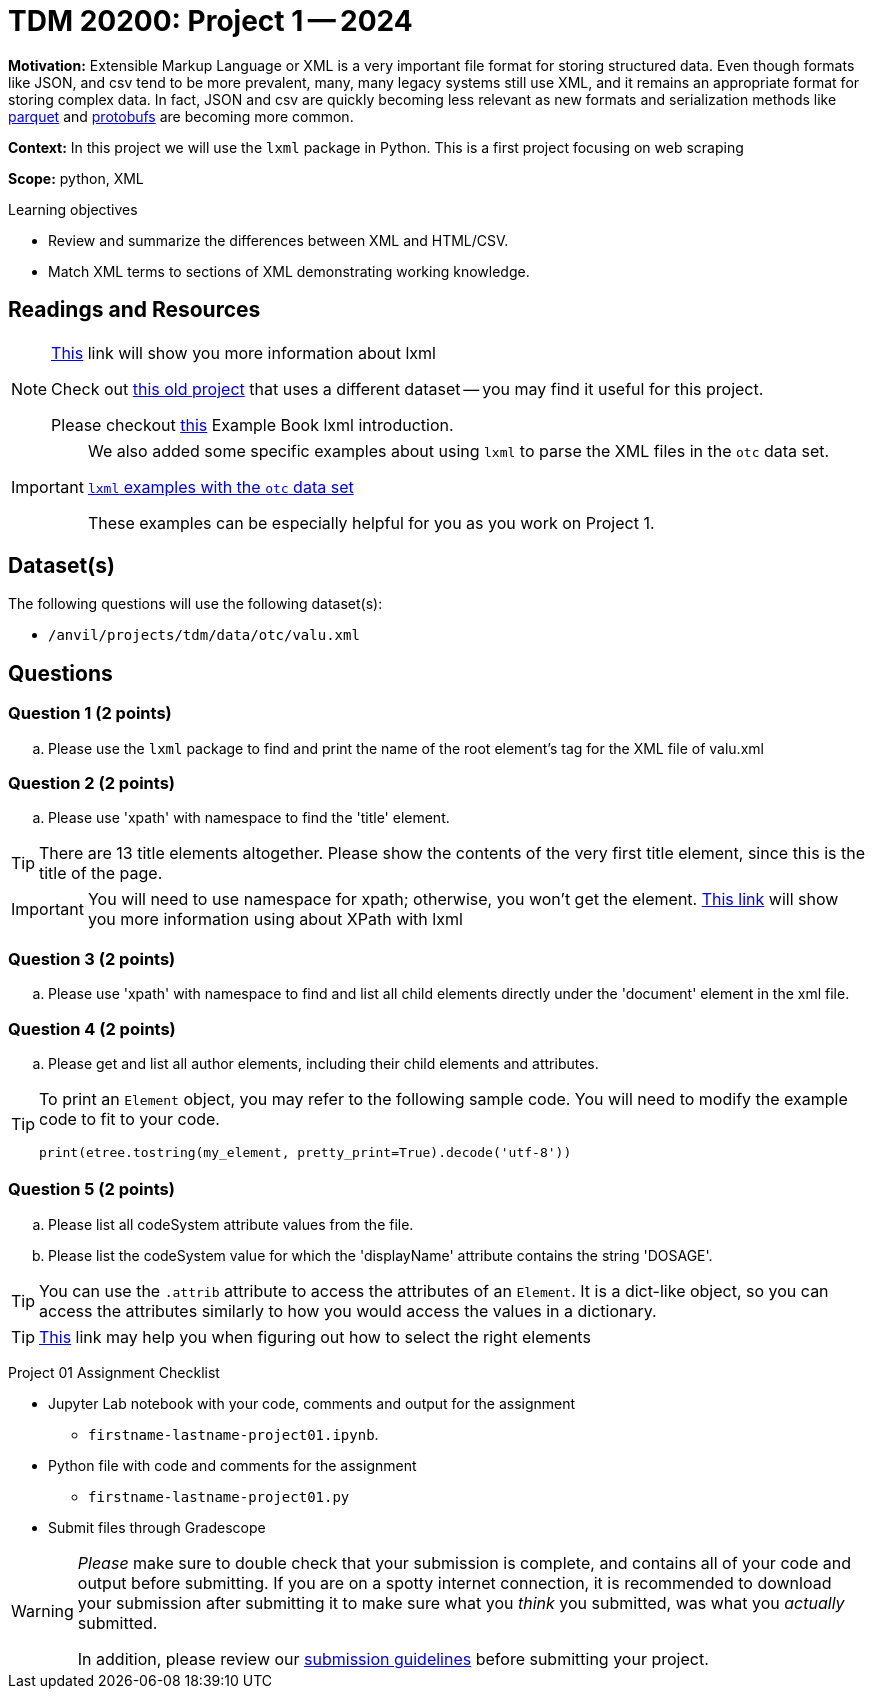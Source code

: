 = TDM 20200: Project 1 -- 2024 

**Motivation:** Extensible Markup Language or XML is a very important file format for storing structured data. Even though formats like JSON, and csv tend to be more prevalent, many, many legacy systems still use XML, and it remains an appropriate format for storing complex data. In fact, JSON and csv are quickly becoming less relevant as new formats and serialization methods like https://arrow.apache.org/faq/[parquet] and https://developers.google.com/protocol-buffers[protobufs] are becoming more common.

 
**Context:** In this project we will use the `lxml` package in Python. This is a first project focusing on web scraping
 
**Scope:** python, XML

.Learning objectives
****
- Review and summarize the differences between XML and HTML/CSV.
- Match XML terms to sections of XML demonstrating working knowledge.
****

== Readings and Resources

[NOTE]
====
https://lxml.de[This] link will show you more information about lxml 
 
Check out https://thedatamine.github.io/the-examples-book/projects.html#p01-290[this old project] that uses a different dataset -- you may find it useful for this project.

Please checkout https://the-examples-book.com/programming-languages/python/lxml[this] Example Book lxml introduction.
====

[IMPORTANT]
====
We also added some specific examples about using `lxml` to parse the XML files in the `otc` data set.

https://the-examples-book.com/programming-languages/python/lxml-otc-examples[`lxml` examples with the `otc` data set]

These examples can be especially helpful for you as you work on Project 1.
====


== Dataset(s)

The following questions will use the following dataset(s):

- `/anvil/projects/tdm/data/otc/valu.xml`

== Questions

=== Question 1 (2 points)

[loweralpha]
.. Please use the `lxml` package to find and print the name of the root element's tag for the XML file of valu.xml
 
=== Question 2 (2 points)

.. Please use 'xpath' with namespace to find the 'title' element.

[TIP]
====
There are 13 title elements altogether.  Please show the contents of the very first title element, since this is the title of the page.
====

[IMPORTANT]
====
You will need to use namespace for xpath; otherwise, you won't get the element.
https://lxml.de/xpathxslt.html[This link] will show you more information using about XPath with lxml
====

=== Question 3 (2 points)

.. Please use 'xpath' with namespace to find and list all child elements directly under the 'document' element in the xml file.

=== Question 4 (2 points)

.. Please get and list all author elements, including their child elements and attributes.
 

[TIP]
====
To print an `Element` object, you may refer to the following sample code. You will need to modify the example code to fit to your code.

[source,python]
----
print(etree.tostring(my_element, pretty_print=True).decode('utf-8'))
----
====

=== Question 5 (2 points)

.. Please list all codeSystem attribute values from the file.
.. Please list the codeSystem value for which the 'displayName' attribute contains the string 'DOSAGE'.

[TIP]
====
You can use the `.attrib` attribute to access the attributes of an `Element`. It is a dict-like object, so you can access the attributes similarly to how you would access the values in a dictionary.
====

[TIP]
====
https://stackoverflow.com/questions/6895023/how-to-select-xml-element-based-on-its-attribute-value-start-with-heading-in-x/6895629[This] link may help you when figuring out how to select the right elements  
====
 
Project 01 Assignment Checklist
====
* Jupyter Lab notebook with your code, comments and output for the assignment
    ** `firstname-lastname-project01.ipynb`.
* Python file with code and comments for the assignment
    ** `firstname-lastname-project01.py`

* Submit files through Gradescope
==== 

[WARNING]
====
_Please_ make sure to double check that your submission is complete, and contains all of your code and output before submitting. If you are on a spotty internet connection, it is recommended to download your submission after submitting it to make sure what you _think_ you submitted, was what you _actually_ submitted.

In addition, please review our xref:projects:current-projects:submissions.adoc[submission guidelines] before submitting your project.
====
